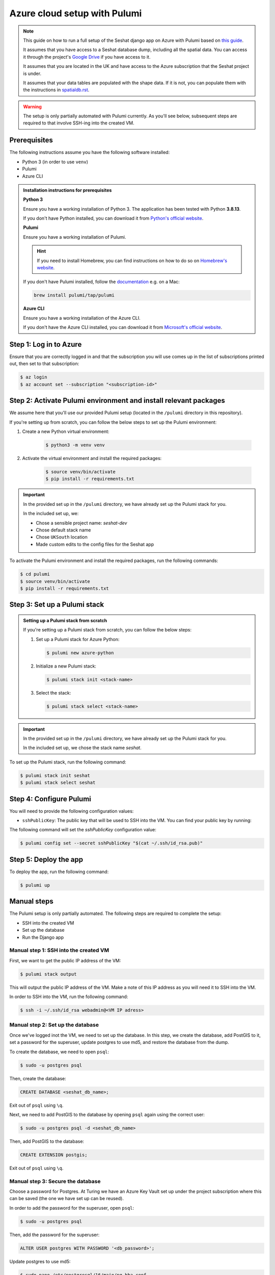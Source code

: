 Azure cloud setup with Pulumi
=============================

.. note::

    This guide on how to run a full setup of the Seshat django app on Azure with Pulumi based on `this guide <https://www.pulumi.com/docs/clouds/azure/get-started/begin/>`_.

    It assumes that you have access to a Seshat database dump, including all the spatial data. You can access it through the project's `Google Drive <https://drive.google.com/drive/folders/1hRJ6HvHWqSjS7bUCGdXuabc4kD0H7q3_?usp=sharing>`_ if you have access to it.

    It assumes that you are located in the UK and have access to the Azure subscription that the Seshat project is under.

    It assumes that your data tables are populated with the shape data. If it is not, you can populate them with the instructions in `spatialdb.rst <../spatialdb.rst>`_.

.. warning::

    The setup is only partially automated with Pulumi currently. As you'll see below, subsequent steps are required to that involve SSH-ing into the created VM.


Prerequisites
-------------

The following instructions assume you have the following software installed:

- Python 3 (in order to use ``venv``)
- Pulumi
- Azure CLI

.. admonition:: Installation instructions for prerequisites
    :class: dropdown

    **Python 3**

    Ensure you have a working installation of Python 3. The application has been tested with Python **3.8.13**.

    If you don't have Python installed, you can download it from `Python's official website <https://www.python.org/downloads/>`_.

    **Pulumi**

    Ensure you have a working installation of Pulumi.

    .. hint::

        If you need to install Homebrew, you can find instructions on how to do so on `Homebrew's website <https://brew.sh/>`_.

    If you don't have Pulumi installed, follow the `documentation <https://www.pulumi.com/docs/install/>`_ e.g. on a Mac:

    .. code-block:: bash

        brew install pulumi/tap/pulumi

    **Azure CLI**

    Ensure you have a working installation of the Azure CLI.

    If you don't have the Azure CLI installed, you can download it from `Microsoft's official website <https://learn.microsoft.com/en-us/cli/azure/install-azure-cli>`_.

Step 1: Log in to Azure
-----------------------

Ensure that you are correctly logged in and that the subscription you will use comes up in the list of subscriptions printed out, then set to that subscription:

.. code-block:: bash

    $ az login
    $ az account set --subscription "<subscription-id>"


Step 2: Activate Pulumi environment and install relevant packages
-----------------------------------------------------------------

We assume here that you'll use our provided Pulumi setup (located in the ``/pulumi`` directory in this repository).

If you're setting up from scratch, you can follow the below steps to set up the Pulumi environment:

1. Create a new Python virtual environment:

    .. code-block:: bash

        $ python3 -m venv venv

2. Activate the virtual environment and install the required packages:

    .. code-block:: bash

        $ source venv/bin/activate
        $ pip install -r requirements.txt

.. important::

   In the provided set up in the ``/pulumi`` directory, we have already set up the Pulumi stack for you.

   In the included set up, we:

   - Chose a sensible project name: `seshat-dev`
   - Chose default stack name
   - Chose ``UKSouth`` location
   - Made custom edits to the config files for the Seshat app

To activate the Pulumi environment and install the required packages, run the following commands:

.. code-block:: bash

    $ cd pulumi
    $ source venv/bin/activate
    $ pip install -r requirements.txt

Step 3: Set up a Pulumi stack
------------------------------

.. admonition:: Setting up a Pulumi stack from scratch
    :class: dropdown

    If you're setting up a Pulumi stack from scratch, you can follow the below steps:

    1. Set up a Pulumi stack for Azure Python:
    
       .. code-block:: bash

          $ pulumi new azure-python

    2. Initialize a new Pulumi stack:

       .. code-block:: bash

          $ pulumi stack init <stack-name>

    3. Select the stack:

       .. code-block:: bash

          $ pulumi stack select <stack-name>

.. important::

    In the provided set up in the ``/pulumi`` directory, we have already set up the Pulumi stack for you.

    In the included set up, we chose the stack name `seshat`.

To set up the Pulumi stack, run the following command:

.. code-block:: bash

    $ pulumi stack init seshat
    $ pulumi stack select seshat

Step 4: Configure Pulumi
------------------------

You will need to provide the following configuration values:

- ``sshPublicKey``: The public key that will be used to SSH into the VM. You can find your public key by running:

  .. code-block:sh

     $ cat ~/.ssh/id_rsa.pub

The following command will set the `sshPublicKey` configuration value:

.. code-block:: bash

    $ pulumi config set --secret sshPublicKey "$(cat ~/.ssh/id_rsa.pub)"

..
    TODO: `privateKey` and `dumpFile` paths are needed for SCP command, which currently isn't working via Pulumi, see manual steps below

        $ pulumi config set privateKey "~/.ssh/id_rsa"
        $ pulumi config set dumpFile "/path/to/dumpfile.dump"


Step 5: Deploy the app
----------------------

To deploy the app, run the following command:

.. code-block:: bash

    $ pulumi up


Manual steps
------------

The Pulumi setup is only partially automated. The following steps are required to complete the setup:

- SSH into the created VM
- Set up the database
- Run the Django app

Manual step 1: SSH into the created VM
~~~~~~~~~~~~~~~~~~~~~~~~~~~~~~~~~~~~~~

First, we want to get the public IP address of the VM:

.. code-block:: bash

    $ pulumi stack output

This will output the public IP address of the VM. Make a note of this IP address as you will need it to SSH into the VM.

In order to SSH into the VM, run the following command:

.. code-block:: bash

    $ ssh -i ~/.ssh/id_rsa webadmin@<VM IP adress>


Manual step 2: Set up the database
~~~~~~~~~~~~~~~~~~~~~~~~~~~~~~~~~~

Once we've logged inot the VM, we need to set up the database. In this step, we create the database, add PostGIS to it, set a password for the superuser, update postgres to use md5, and restore the database from the dump.

To create the database, we need to open ``psql``:

.. code-block:: bash

    $ sudo -u postgres psql

Then, create the database:

.. code-block:: sql

    CREATE DATABASE <seshat_db_name>;

Exit out of ``psql`` using ``\q``.

Next, we need to add PostGIS to the database by opening ``psql`` again using the correct user:

.. code-block:: bash

    $ sudo -u postgres psql -d <seshat_db_name>

Then, add PostGIS to the database:

.. code-block:: sql

    CREATE EXTENSION postgis;

Exit out of ``psql`` using ``\q``.

Manual step 3: Secure the database
~~~~~~~~~~~~~~~~~~~~~~~~~~~~~~~~~~

Choose a password for Postgres. At Turing we have an Azure Key Vault set up under the project subscription where this can be saved (the one we have set up can be reused).

In order to add the password for the superuser, open ``psql``:

.. code-block:: bash

    $ sudo -u postgres psql

Then, add the password for the superuser:

.. code-block:: sql

    ALTER USER postgres WITH PASSWORD '<db_password>';

Update postgres to use md5:

.. code-block:: bash

    $ sudo nano /etc/postgresql/16/main/pg_hba.conf

.. image:: ../../../figures/pg_hba.conf.png

In order for the changes to take effect, reload postgres:

.. code-block:: bash

    $ sudo systemctl reload postgresql

Exit out of ``psql`` using ``\q``.

Manual step 4: Restore the database from the dump
~~~~~~~~~~~~~~~~~~~~~~~~~~~~~~~~~~~~~~~~~~~~~~~~~

.. hint::

    This step assumes that you have access to the Seshat database dump.

    You can access it through the project's `Google Drive <https://drive.google.com/drive/folders/1hRJ6HvHWqSjS7bUCGdXuabc4kD0H7q3_?usp=sharing>`_.

In order to restore the database from the dump, run the following command:

.. code-block:: bash

    $ sudo psql -U postgres <seshat_db_name> < ~/seshat.dump

Manual step 5: Run the Django app
~~~~~~~~~~~~~~~~~~~~~~~~~~~~~~~~~

In order to run the Django app, we need to configure and run it.

First, open ``seshat/settings/local.py`` and add the created IP address to ``ALLOWED_HOSTS``.

Then, configure and run the Django app:

.. code-block:: bash

    $ sudo ufw allow 8000
    $ cd seshat
    $ source venv/bin/activate
    $ export DJANGO_SETTINGS_MODULE=seshat.settings.local
    $ gunicorn seshat.wsgi:application --config gunicorn.conf.py

Now, you should be able to go to the publicly' exposed IP on port 8000: ``http://<public IP>:8000/``.
